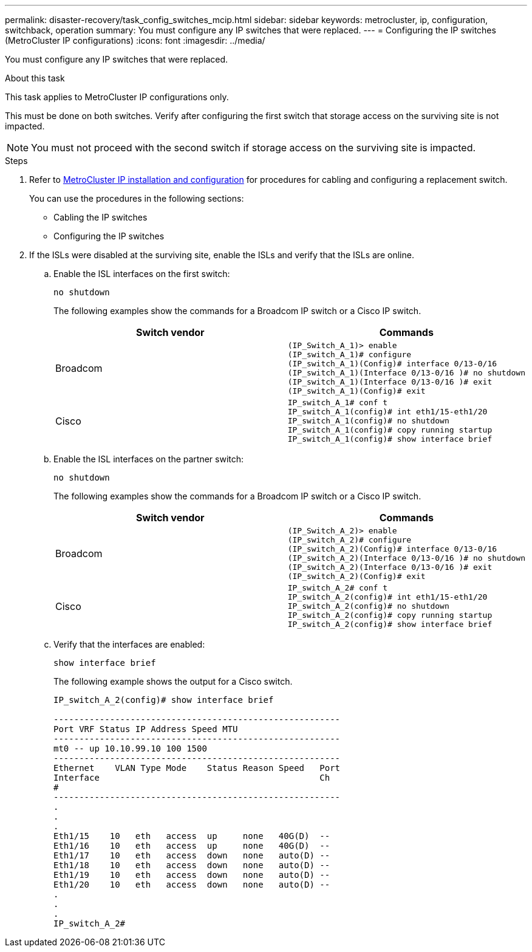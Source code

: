 ---
permalink: disaster-recovery/task_config_switches_mcip.html
sidebar: sidebar
keywords: metrocluster, ip, configuration, switchback, operation
summary: You must configure any IP switches that were replaced.
---
= Configuring the IP switches (MetroCluster IP configurations)
:icons: font
:imagesdir: ../media/

[.lead]
You must configure any IP switches that were replaced.

.About this task

This task applies to MetroCluster IP configurations only.

This must be done on both switches. Verify after configuring the first switch that storage access on the surviving site is not impacted.

NOTE: You must not proceed with the second switch if storage access on the surviving site is impacted.

.Steps

. Refer to link:../install-ip/index.html[MetroCluster IP installation and configuration] for procedures for cabling and configuring a replacement switch.
+

You can use the procedures in the following sections:

 ** Cabling the IP switches
 ** Configuring the IP switches

. If the ISLs were disabled at the surviving site, enable the ISLs and verify that the ISLs are online.
 .. Enable the ISL interfaces on the first switch:
+
`no shutdown`
+
The following examples show the commands for a Broadcom IP switch or a Cisco IP switch.
+

|===

h| Switch vendor h| Commands

a|
Broadcom
a|
----
(IP_Switch_A_1)> enable
(IP_switch_A_1)# configure
(IP_switch_A_1)(Config)# interface 0/13-0/16
(IP_switch_A_1)(Interface 0/13-0/16 )# no shutdown
(IP_switch_A_1)(Interface 0/13-0/16 )# exit
(IP_switch_A_1)(Config)# exit
----
a|
Cisco
a|
----
IP_switch_A_1# conf t
IP_switch_A_1(config)# int eth1/15-eth1/20
IP_switch_A_1(config)# no shutdown
IP_switch_A_1(config)# copy running startup
IP_switch_A_1(config)# show interface brief
----
|===

.. Enable the ISL interfaces on the partner switch:
+
`no shutdown`
+
The following examples show the commands for a Broadcom IP switch or a Cisco IP switch.
+

|===

h| Switch vendor h| Commands

a|
Broadcom
a|
----
(IP_Switch_A_2)> enable
(IP_switch_A_2)# configure
(IP_switch_A_2)(Config)# interface 0/13-0/16
(IP_switch_A_2)(Interface 0/13-0/16 )# no shutdown
(IP_switch_A_2)(Interface 0/13-0/16 )# exit
(IP_switch_A_2)(Config)# exit
----
a|
Cisco
a|
----
IP_switch_A_2# conf t
IP_switch_A_2(config)# int eth1/15-eth1/20
IP_switch_A_2(config)# no shutdown
IP_switch_A_2(config)# copy running startup
IP_switch_A_2(config)# show interface brief
----
|===

.. Verify that the interfaces are enabled:
+
`show interface brief`
+
The following example shows the output for a Cisco switch.
+
----
IP_switch_A_2(config)# show interface brief

--------------------------------------------------------
Port VRF Status IP Address Speed MTU
--------------------------------------------------------
mt0 -- up 10.10.99.10 100 1500
--------------------------------------------------------
Ethernet    VLAN Type Mode    Status Reason Speed   Port
Interface                                           Ch
#
--------------------------------------------------------
.
.
.
Eth1/15    10   eth   access  up     none   40G(D)  --
Eth1/16    10   eth   access  up     none   40G(D)  --
Eth1/17    10   eth   access  down   none   auto(D) --
Eth1/18    10   eth   access  down   none   auto(D) --
Eth1/19    10   eth   access  down   none   auto(D) --
Eth1/20    10   eth   access  down   none   auto(D) --
.
.
.
IP_switch_A_2#
----

// Proceed to xref:task_prepare_for_switchback_in_a_mcc_ip_configuration_supertask.adoc[Preparing for switchback in a MetroCluster IP configuration].
